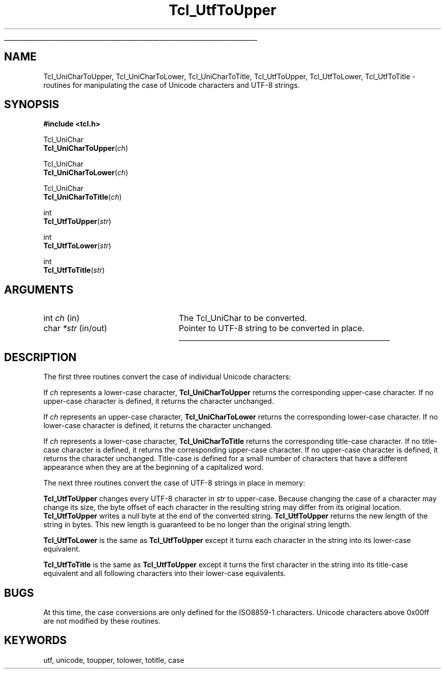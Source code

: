 '\"
'\" Copyright (c) 1997 by Sun Microsystems, Inc.
'\"
'\" See the file "license.terms" for information on usage and redistribution
'\" of this file, and for a DISCLAIMER OF ALL WARRANTIES.
'\" 
'\" RCS: @(#) $Id: ToUpper.3,v 1.2 1999/04/16 00:46:33 stanton Exp $
'\" 
'\" The definitions below are for supplemental macros used in Tcl/Tk
'\" manual entries.
'\"
'\" .AP type name in/out ?indent?
'\"	Start paragraph describing an argument to a library procedure.
'\"	type is type of argument (int, etc.), in/out is either "in", "out",
'\"	or "in/out" to describe whether procedure reads or modifies arg,
'\"	and indent is equivalent to second arg of .IP (shouldn't ever be
'\"	needed;  use .AS below instead)
'\"
'\" .AS ?type? ?name?
'\"	Give maximum sizes of arguments for setting tab stops.  Type and
'\"	name are examples of largest possible arguments that will be passed
'\"	to .AP later.  If args are omitted, default tab stops are used.
'\"
'\" .BS
'\"	Start box enclosure.  From here until next .BE, everything will be
'\"	enclosed in one large box.
'\"
'\" .BE
'\"	End of box enclosure.
'\"
'\" .CS
'\"	Begin code excerpt.
'\"
'\" .CE
'\"	End code excerpt.
'\"
'\" .VS ?version? ?br?
'\"	Begin vertical sidebar, for use in marking newly-changed parts
'\"	of man pages.  The first argument is ignored and used for recording
'\"	the version when the .VS was added, so that the sidebars can be
'\"	found and removed when they reach a certain age.  If another argument
'\"	is present, then a line break is forced before starting the sidebar.
'\"
'\" .VE
'\"	End of vertical sidebar.
'\"
'\" .DS
'\"	Begin an indented unfilled display.
'\"
'\" .DE
'\"	End of indented unfilled display.
'\"
'\" .SO
'\"	Start of list of standard options for a Tk widget.  The
'\"	options follow on successive lines, in four columns separated
'\"	by tabs.
'\"
'\" .SE
'\"	End of list of standard options for a Tk widget.
'\"
'\" .OP cmdName dbName dbClass
'\"	Start of description of a specific option.  cmdName gives the
'\"	option's name as specified in the class command, dbName gives
'\"	the option's name in the option database, and dbClass gives
'\"	the option's class in the option database.
'\"
'\" .UL arg1 arg2
'\"	Print arg1 underlined, then print arg2 normally.
'\"
'\" RCS: @(#) $Id: man.macros,v 1.3 1999/04/16 00:46:35 stanton Exp $
'\"
'\"	# Set up traps and other miscellaneous stuff for Tcl/Tk man pages.
.if t .wh -1.3i ^B
.nr ^l \n(.l
.ad b
'\"	# Start an argument description
.de AP
.ie !"\\$4"" .TP \\$4
.el \{\
.   ie !"\\$2"" .TP \\n()Cu
.   el          .TP 15
.\}
.ta \\n()Au \\n()Bu
.ie !"\\$3"" \{\
\&\\$1	\\fI\\$2\\fP	(\\$3)
.\".b
.\}
.el \{\
.br
.ie !"\\$2"" \{\
\&\\$1	\\fI\\$2\\fP
.\}
.el \{\
\&\\fI\\$1\\fP
.\}
.\}
..
'\"	# define tabbing values for .AP
.de AS
.nr )A 10n
.if !"\\$1"" .nr )A \\w'\\$1'u+3n
.nr )B \\n()Au+15n
.\"
.if !"\\$2"" .nr )B \\w'\\$2'u+\\n()Au+3n
.nr )C \\n()Bu+\\w'(in/out)'u+2n
..
.AS Tcl_Interp Tcl_CreateInterp in/out
'\"	# BS - start boxed text
'\"	# ^y = starting y location
'\"	# ^b = 1
.de BS
.br
.mk ^y
.nr ^b 1u
.if n .nf
.if n .ti 0
.if n \l'\\n(.lu\(ul'
.if n .fi
..
'\"	# BE - end boxed text (draw box now)
.de BE
.nf
.ti 0
.mk ^t
.ie n \l'\\n(^lu\(ul'
.el \{\
.\"	Draw four-sided box normally, but don't draw top of
.\"	box if the box started on an earlier page.
.ie !\\n(^b-1 \{\
\h'-1.5n'\L'|\\n(^yu-1v'\l'\\n(^lu+3n\(ul'\L'\\n(^tu+1v-\\n(^yu'\l'|0u-1.5n\(ul'
.\}
.el \}\
\h'-1.5n'\L'|\\n(^yu-1v'\h'\\n(^lu+3n'\L'\\n(^tu+1v-\\n(^yu'\l'|0u-1.5n\(ul'
.\}
.\}
.fi
.br
.nr ^b 0
..
'\"	# VS - start vertical sidebar
'\"	# ^Y = starting y location
'\"	# ^v = 1 (for troff;  for nroff this doesn't matter)
.de VS
.if !"\\$2"" .br
.mk ^Y
.ie n 'mc \s12\(br\s0
.el .nr ^v 1u
..
'\"	# VE - end of vertical sidebar
.de VE
.ie n 'mc
.el \{\
.ev 2
.nf
.ti 0
.mk ^t
\h'|\\n(^lu+3n'\L'|\\n(^Yu-1v\(bv'\v'\\n(^tu+1v-\\n(^Yu'\h'-|\\n(^lu+3n'
.sp -1
.fi
.ev
.\}
.nr ^v 0
..
'\"	# Special macro to handle page bottom:  finish off current
'\"	# box/sidebar if in box/sidebar mode, then invoked standard
'\"	# page bottom macro.
.de ^B
.ev 2
'ti 0
'nf
.mk ^t
.if \\n(^b \{\
.\"	Draw three-sided box if this is the box's first page,
.\"	draw two sides but no top otherwise.
.ie !\\n(^b-1 \h'-1.5n'\L'|\\n(^yu-1v'\l'\\n(^lu+3n\(ul'\L'\\n(^tu+1v-\\n(^yu'\h'|0u'\c
.el \h'-1.5n'\L'|\\n(^yu-1v'\h'\\n(^lu+3n'\L'\\n(^tu+1v-\\n(^yu'\h'|0u'\c
.\}
.if \\n(^v \{\
.nr ^x \\n(^tu+1v-\\n(^Yu
\kx\h'-\\nxu'\h'|\\n(^lu+3n'\ky\L'-\\n(^xu'\v'\\n(^xu'\h'|0u'\c
.\}
.bp
'fi
.ev
.if \\n(^b \{\
.mk ^y
.nr ^b 2
.\}
.if \\n(^v \{\
.mk ^Y
.\}
..
'\"	# DS - begin display
.de DS
.RS
.nf
.sp
..
'\"	# DE - end display
.de DE
.fi
.RE
.sp
..
'\"	# SO - start of list of standard options
.de SO
.SH "STANDARD OPTIONS"
.LP
.nf
.ta 4c 8c 12c
.ft B
..
'\"	# SE - end of list of standard options
.de SE
.fi
.ft R
.LP
See the \\fBoptions\\fR manual entry for details on the standard options.
..
'\"	# OP - start of full description for a single option
.de OP
.LP
.nf
.ta 4c
Command-Line Name:	\\fB\\$1\\fR
Database Name:	\\fB\\$2\\fR
Database Class:	\\fB\\$3\\fR
.fi
.IP
..
'\"	# CS - begin code excerpt
.de CS
.RS
.nf
.ta .25i .5i .75i 1i
..
'\"	# CE - end code excerpt
.de CE
.fi
.RE
..
.de UL
\\$1\l'|0\(ul'\\$2
..
.TH Tcl_UtfToUpper 3 "8.1" Tcl "Tcl Library Procedures"
.BS
.SH NAME
Tcl_UniCharToUpper, Tcl_UniCharToLower, Tcl_UniCharToTitle, Tcl_UtfToUpper, Tcl_UtfToLower, Tcl_UtfToTitle \- routines for manipulating the case of Unicode characters and UTF-8 strings.
.SH SYNOPSIS
.nf
\fB#include <tcl.h>\fR
.sp
Tcl_UniChar
\fBTcl_UniCharToUpper\fR(\fIch\fR)
.sp
Tcl_UniChar
\fBTcl_UniCharToLower\fR(\fIch\fR)
.sp
Tcl_UniChar
\fBTcl_UniCharToTitle\fR(\fIch\fR)
.sp
int
\fBTcl_UtfToUpper\fR(\fIstr\fR)
.sp
int
\fBTcl_UtfToLower\fR(\fIstr\fR)
.sp
int
\fBTcl_UtfToTitle\fR(\fIstr\fR)
.SH ARGUMENTS
.AS char *str in/out
.AP int ch in
The Tcl_UniChar to be converted.
.AP char *str in/out
Pointer to UTF-8 string to be converted in place.
.BE

.SH DESCRIPTION
.PP
The first three routines convert the case of individual Unicode characters:
.PP
If \fIch\fR represents a lower-case character,
\fBTcl_UniCharToUpper\fR returns the corresponding upper-case
character.  If no upper-case character is defined, it returns the
character unchanged.
.PP
If \fIch\fR represents an upper-case character,
\fBTcl_UniCharToLower\fR returns the corresponding lower-case
character.  If no lower-case character is defined, it returns the
character unchanged.
.PP
If \fIch\fR represents a lower-case character,
\fBTcl_UniCharToTitle\fR returns the corresponding title-case
character.  If no title-case character is defined, it returns the
corresponding upper-case character.  If no upper-case character is
defined, it returns the character unchanged.  Title-case is defined
for a small number of characters that have a different appearance when
they are at the beginning of a capitalized word.
.PP
The next three routines convert the case of UTF-8 strings in place in
memory:
.PP
\fBTcl_UtfToUpper\fR changes every UTF-8 character in \fIstr\fR to
upper-case.  Because changing the case of a character may change its
size, the byte offset of each character in the resulting string may
differ from its original location.  \fBTcl_UtfToUpper\fR writes a null
byte at the end of the converted string.  \fBTcl_UtfToUpper\fR returns
the new length of the string in bytes.  This new length is guaranteed
to be no longer than the original string length.
.PP
\fBTcl_UtfToLower\fR is the same as \fBTcl_UtfToUpper\fR except it
turns each character in the string into its lower-case equivalent.
.PP
\fBTcl_UtfToTitle\fR is the same as \fBTcl_UtfToUpper\fR except it
turns the first character in the string into its title-case equivalent
and all following characters into their lower-case equivalents.

.SH BUGS
.PP
At this time, the case conversions are only defined for the ISO8859-1
characters.  Unicode characters above 0x00ff are not modified by these
routines.

.SH KEYWORDS
utf, unicode, toupper, tolower, totitle, case
